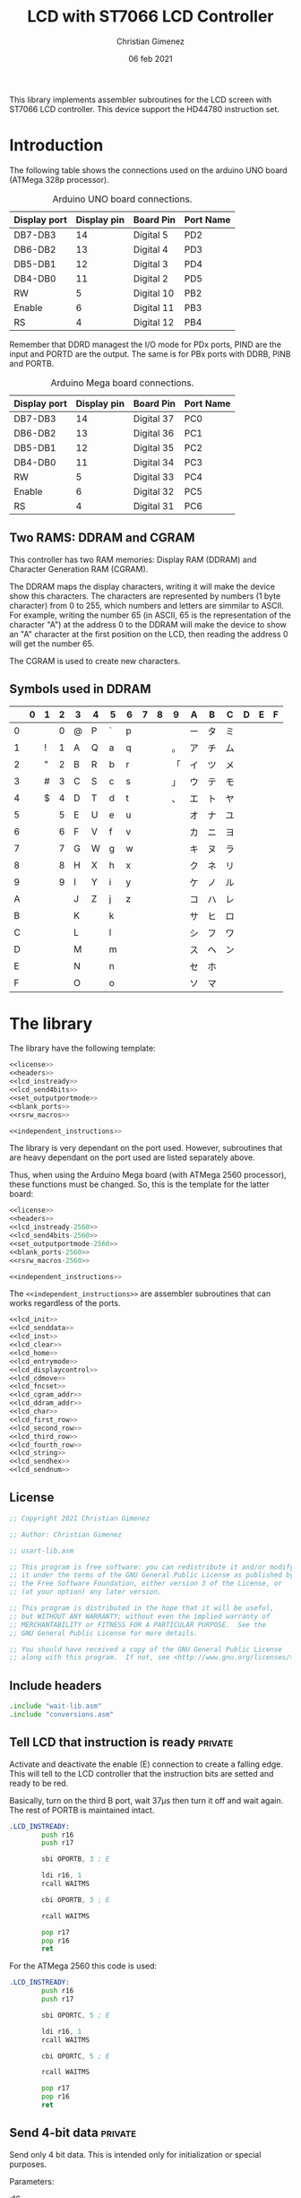 
This library implements assembler subroutines for the LCD screen with ST7066 LCD controller. This device support the HD44780 instruction set.

* Introduction

The following table shows the connections used on the arduino UNO board (ATMega 328p processor).

#+caption: Arduino UNO board connections.
|--------------+-------------+------------+-----------|
| Display port | Display pin | Board Pin  | Port Name |
|--------------+-------------+------------+-----------|
| DB7-DB3      |          14 | Digital 5  | PD2       |
| DB6-DB2      |          13 | Digital 4  | PD3       |
| DB5-DB1      |          12 | Digital 3  | PD4       |
| DB4-DB0      |          11 | Digital 2  | PD5       |
|--------------+-------------+------------+-----------|
| RW           |           5 | Digital 10 | PB2       |
| Enable       |           6 | Digital 11 | PB3       |
| RS           |           4 | Digital 12 | PB4       |
|--------------+-------------+------------+-----------|

Remember that DDRD managest the I/O mode for PDx ports, PIND are the input and PORTD are the output. The same is for PBx ports with DDRB, PINB and PORTB.

#+caption: Arduino Mega board connections.
|--------------+-------------+------------+-----------|
| Display port | Display pin | Board Pin  | Port Name |
|--------------+-------------+------------+-----------|
| DB7-DB3      |          14 | Digital 37 | PC0       |
| DB6-DB2      |          13 | Digital 36 | PC1       |
| DB5-DB1      |          12 | Digital 35 | PC2       |
| DB4-DB0      |          11 | Digital 34 | PC3       |
|--------------+-------------+------------+-----------|
| RW           |           5 | Digital 33 | PC4       |
| Enable       |           6 | Digital 32 | PC5       |
| RS           |           4 | Digital 31 | PC6       |
|--------------+-------------+------------+-----------|

** Two RAMS: DDRAM and CGRAM
This controller has two RAM memories: Display RAM (DDRAM) and Character Generation RAM (CGRAM).

The DDRAM maps the display characters, writing it will make the device show this characters. The characters are represented by numbers (1 byte character) from 0 to 255, which numbers and letters are simmilar to ASCII. For example, writing the number 65 (in ASCII, 65 is the representation of the character "A") at the address 0 to the DDRAM will make the device to show an "A" character at the first position on the LCD, then reading the address 0 will get the number 65.

The CGRAM is used to create new characters.

** Symbols used in DDRAM

|   | 0 | 1 | 2 | 3 | 4 | 5 | 6 | 7 | 8 | 9  | A  | B  | C  | D | E | F |
|---+---+---+---+---+---+---+---+---+---+----+----+----+----+---+---+---|
| 0 |   |   | 0 | @ | P | ` | p |   |   |    | ー | タ | ミ |   |   |   |
| 1 |   | ! | 1 | A | Q | a | q |   |   | 。 | ア | チ | ム |   |   |   |
| 2 |   | " | 2 | B | R | b | r |   |   | 「 | イ | ツ | メ |   |   |   |
| 3 |   | # | 3 | C | S | c | s |   |   | 」 | ウ | テ | モ |   |   |   |
| 4 |   | $ | 4 | D | T | d | t |   |   | 、 | エ | ト | ヤ |   |   |   |
| 5 |   |   | 5 | E | U | e | u |   |   |    | オ | ナ | ユ |   |   |   |
| 6 |   |   | 6 | F | V | f | v |   |   |    | カ | ニ | ヨ |   |   |   |
| 7 |   |   | 7 | G | W | g | w |   |   |    | キ | ヌ | ラ |   |   |   |
| 8 |   |   | 8 | H | X | h | x |   |   |    | ク | ネ | リ |   |   |   |
| 9 |   |   | 9 | I | Y | i | y |   |   |    | ケ | ノ | ル |   |   |   |
| A |   |   |   | J | Z | j | z |   |   |    | コ | ハ | レ |   |   |   |
| B |   |   |   | K |   | k |   |   |   |    | サ | ヒ | ロ |   |   |   |
| C |   |   |   | L |   | l |   |   |   |    | シ | フ | ワ |   |   |   |
| D |   |   |   | M |   | m |   |   |   |    | ス | ヘ | ン |   |   |   |
| E |   |   |   | N |   | n |   |   |   |    | セ | ホ |    |   |   |   |
| F |   |   |   | O |   | o |   |   |   |    | ソ | マ |    |   |   |   |


* The library
The library have the following template:

#+BEGIN_SRC asm :noweb yes :tangle lcd-st7066-328p.asm
<<license>>
<<headers>>
<<lcd_instready>>
<<lcd_send4bits>>
<<set_outputportmode>>
<<blank_ports>>
<<rsrw_macros>>

<<independent_instructions>>
#+END_SRC

The library is very dependant on the port used. However, subroutines that are heavy dependant on the port used are listed separately above.

Thus, when using the Arduino Mega board (with ATMega 2560 processor), these functions must be changed. So, this is the template for the latter board:

#+BEGIN_SRC asm :noweb yes :tangle lcd-st7066-2560.asm
<<license>>
<<headers>>
<<lcd_instready-2560>>
<<lcd_send4bits-2560>>
<<set_outputportmode-2560>>
<<blank_ports-2560>>
<<rsrw_macros-2560>>

<<independent_instructions>>
#+END_SRC

The ~<<independent_instructions>>~ are assembler subroutines that can works regardless of the ports.

#+name: independent_instructions
#+BEGIN_SRC asm :noweb yes
<<lcd_init>>
<<lcd_senddata>>
<<lcd_inst>>
<<lcd_clear>>
<<lcd_home>>
<<lcd_entrymode>>
<<lcd_displaycontrol>>
<<lcd_cdmove>>
<<lcd_fncset>>
<<lcd_cgram_addr>>
<<lcd_ddram_addr>>
<<lcd_char>>
<<lcd_first_row>>
<<lcd_second_row>>
<<lcd_third_row>>
<<lcd_fourth_row>>
<<lcd_string>>
<<lcd_sendhex>>
<<lcd_sendnum>>
#+END_SRC

  
** License
 #+name: license
#+BEGIN_SRC asm
;; Copyright 2021 Christian Gimenez
	   
;; Author: Christian Gimenez

;; usart-lib.asm
	   
;; This program is free software: you can redistribute it and/or modify
;; it under the terms of the GNU General Public License as published by
;; the Free Software Foundation, either version 3 of the License, or
;; (at your option) any later version.
	   
;; This program is distributed in the hope that it will be useful,
;; but WITHOUT ANY WARRANTY; without even the implied warranty of
;; MERCHANTABILITY or FITNESS FOR A PARTICULAR PURPOSE.  See the
;; GNU General Public License for more details.
	   
;; You should have received a copy of the GNU General Public License
;; along with this program.  If not, see <http://www.gnu.org/licenses/>.
#+END_SRC

** Include headers
#+name: headers
#+BEGIN_SRC asm
.include "wait-lib.asm"
.include "conversions.asm"
#+END_SRC

** Tell LCD that instruction is ready                              :private:
Activate and deactivate the enable (E) connection to create a falling edge. This will tell to the LCD controller that the instruction bits are setted and ready to be red.

Basically, turn on the third B port, wait 37\mu{}s then turn it off and wait again. The rest of PORTB is maintained intact.

#+name: lcd_instready
#+BEGIN_SRC asm
.LCD_INSTREADY:
        push r16
        push r17

        sbi OPORTB, 3 ; E
	
        ldi r16, 1
        rcall WAITMS
	
        cbi OPORTB, 3 ; E

        rcall WAITMS

        pop r17
        pop r16
        ret
#+END_SRC

For the ATMega 2560 this code is used:

#+name: lcd_instready-2560
#+BEGIN_SRC asm
.LCD_INSTREADY:
        push r16
        push r17

        sbi OPORTC, 5 ; E
	
        ldi r16, 1
        rcall WAITMS
	
        cbi OPORTC, 5 ; E

        rcall WAITMS

        pop r17
        pop r16
        ret
#+END_SRC

** Send 4-bit data                                            :private:
Send only 4 bit data. This is intended only for initialization or special purposes.

Parameters:
- r16 :: The first four bits of this register is used to send it.

Keep only the first four bits needed, then shift left the r16 register to center the data on the connected port bits.
Read the PORTD pins in order to retain the other bits intact. Then send the center pins new data.

#+name: lcd_send4bits
#+BEGIN_SRC asm
.LCD_SEND4BITS:
        push r17
        push r16

        andi r16, 0b00001111    ; keep the useful data and center it
        lsl r16
        lsl r16
        
        lds r17, PORTD		; Retain the other bits value, just modify the center one.
        andi r17, 0b11000011
        or r16, r17
        out OPORTD, r16
	
        rcall .LCD_INSTREADY

        pop r16
        pop r17
        ret
#+END_SRC

#+name: lcd_send4bits-2560
#+BEGIN_SRC asm
.LCD_SEND4BITS:
        push r17
        push r16

        andi r16, 0b00001111    ; keep the useful data and center it
        
        in r17, OPORTC		; Retain the other bits value, just modify the center one.
        andi r17, 0b11110000
        or r16, r17
        out OPORTC, r16
	
        rcall .LCD_INSTREADY

        pop r16
        pop r17
        ret
#+END_SRC

** Set port modes                                                  :private:
The following code define subroutines to set the port modes. In order to send data to the display, the ports must be in output mode.

*** Output mode ports

#+name: set_outputportmode
#+BEGIN_SRC asm
.SET_OUTPUTPORTMODE:
        sbi ODDRD, 2
        sbi ODDRD, 3
        sbi ODDRD, 4
        sbi ODDRD, 5    

        sbi ODDRB, 4 ; RS
        sbi ODDRB, 3 ; E
        sbi ODDRB, 2 ; RW
        ret
#+END_SRC

For the ATMega 2560.

#+name: set_outputportmode-2560
#+BEGIN_SRC asm
.SET_OUTPUTPORTMODE:
        sbi ODDRC, 0
        sbi ODDRC, 1
        sbi ODDRC, 2
        sbi ODDRC, 3    

        sbi ODDRC, 4 ; RW
        sbi ODDRC, 5 ; E
        sbi ODDRC, 6 ; RS
        ret
#+END_SRC

** Blank ports                                                     :private:
This clears the ports reseting them to zero.

#+name: blank_ports
#+BEGIN_SRC asm
.BLANK_PORTS:
        cbi OPORTD, 2
        cbi OPORTD, 3
        cbi OPORTD, 4
        cbi OPORTD, 5

        cbi OPORTB, 4
        cbi OPORTB, 3
        cbi OPORTB, 2
        ret
#+END_SRC

#+name: blank_ports-2560
#+BEGIN_SRC asm
.BLANK_PORTS:
        cbi OPORTC, 0
        cbi OPORTC, 1
        cbi OPORTC, 2
        cbi OPORTC, 3

        cbi OPORTC, 4
        cbi OPORTC, 5
        cbi OPORTC, 6
        ret
#+END_SRC

** Macros to set RS and RW                                         :private:
Sometimes, RS and RW must be setted or cleared. These macros make them a bit more portable to other ports.

#+name: rsrw_macros
#+BEGIN_SRC asm
.macro clear_rs
        cbi OPORTB, 4           ; RS
.endm
.macro clear_rw
        cbi OPORTB, 2           ; RW	
.endm
.macro set_rs
        sbi OPORTB, 4		; RS
.endm
.macro set_rw
        sbi OPORTB, 2		; RW
.endm
#+END_SRC

#+name: rsrw_macros-2560
#+BEGIN_SRC asm
.macro clear_rs
        cbi OPORTC, 6           ; RS
.endm
.macro clear_rw
        cbi OPORTC, 4           ; RW	
.endm
.macro set_rs
        sbi OPORTC, 6		; RS
.endm
.macro set_rw
        sbi OPORTC, 4		; RW
.endm
#+END_SRC


** Initialize LCD subroutine
The board pins must be initialized along with the LCD. In order to give instruction to the LCD

#+name: lcd_init
#+BEGIN_SRC asm :noweb yes
LCD_INIT:
        push r16
        push r17
<<lcd_init-set_ports>>
<<lcd_init-step_1>>
<<lcd_init-step_2>>
<<lcd_init-step_3>>
<<lcd_init-step_4>>
<<lcd_init-step_5>>
<<lcd_init-step_6>>
<<lcd_init-step_7>>
<<lcd_init-step_8>>
<<lcd_init-step_clear_ddram_addr>>
        pop r17
        pop r16
        ret
#+END_SRC

*** Set port modes
Set the Arduino ports in output mode. Firts, set the D ports mode (DDRD) and then the B ports (DDRB). Also, blank the D and B port just in case: set all pins to zero.

#+name: lcd_init-set_ports
#+BEGIN_SRC asm
        rcall .SET_OUTPUTPORTMODE
        rcall .BLANK_PORTS
#+END_SRC

*** Initialization process
The initialization process is required to tell the LCD to use only 4 inputs and not all 8 inputs, to turn on the display and to clear it. Also, it sets it ready to entry mode.

The LCD display supports 8 inputs with E, RS and RW. This means that all instructions are provided with 1 byte: 1 byte is setted on the inputs, E is enabled and disabled to provide the first instruction. But it is possible to use 4 inputs: send the first 4 bits, enable and disable E, and then send the next 4 bits. The ST7066 controller must know which mode is going to be used to get the sequence right.

The sequence start waiting 40 milliseconds.

#+name: lcd_init-step_1
#+BEGIN_SRC asm
        ldi r16, 0x40
        rcall WAITMS
#+END_SRC

Then, send the first function set instruction 0b0011 (RS, RW = 0, 0) and wait. 

#+name: lcd_init-step_2
#+BEGIN_SRC asm
        ldi r16, 0b00000011 	; 0b0011
        rcall .LCD_SEND4BITS

        ldi r16, 5
        rcall WAITMS
#+END_SRC

Send the same instruction twice:

#+name: lcd_init-step_3
#+BEGIN_SRC asm
        ldi r16,0b00000011 	; 0b0011
        rcall .LCD_SEND4BITS

        ldi r16, 1
        rcall WAITMS

	      ldi r16,0b00001100	; 0b0011
        rcall .LCD_SEND4BITS
#+END_SRC

Send instruction 0b0010. After this, normal 8-bit instruction can be sent.

#+name: lcd_init-step_4
#+BEGIN_SRC asm
        ldi r16,0b00000010	; 0b0010
        rcall .LCD_SEND4BITS
#+END_SRC

After that, send the instruction 0x0010_0011 (RS, RW = 0, 0) and wait.
The last 11 mean N,F = 1,1 (N is two line mode enabled and F is double font size).

#+name: lcd_init-step_5
#+BEGIN_SRC asm
        ldi r16, 0b00101100 ; N F
        rcall LCD_INST
#+END_SRC

Turn the display on. This is the instruction 0b0000_1DCB, where D is the display on/off, C is the cursor on/off and B is blinking cursor on/off. At startup, it is best to see the cursor.

#+name: lcd_init-step_6
#+BEGIN_SRC asm
        ldi r16, 0b00001111
        rcall LCD_INST
#+END_SRC

Clear the display. This is the instruction 0b0000_0001. A longer waiting is required to let the LCD controller erase all data.

#+name: lcd_init-step_7
#+BEGIN_SRC asm
        rcall LCD_CLEAR 
#+END_SRC

Send the entry mode set instruction: 0b0000_0110. The last 10 means I/D,S = 1,0, where I/D is the cursor direction and the S is the shift enabled. It is better to leave the shift turned of and the screen static at the startup.

#+name: lcd_init-step_8
#+BEGIN_SRC asm
        ldi r16, 0b00000110
        rcall LCD_INST	
#+END_SRC

A plus, set the DDRAM at position 0. This will enable the user to write a character immediately.

#+name: lcd_init-clear_ddram_addr
#+BEGIN_SRC asm
        ldi r16, 0b00000000
        rcall LCD_DDRAM_ADDR
#+END_SRC

** Send 8-bit data
Send data to the LCD. RS and RW outputs are not touched.

Parameters:
- r16 :: The byte to send to the LCD.

#+name: lcd_senddata
#+BEGIN_SRC asm :noweb yes
LCD_SENDDATA:
        push r18
        push r16

<<lcd_senddata-send>>

        pop r16
        pop r18
        ret
#+END_SRC

This moves the data to the middle bits because the output are connected on them.

Copy the upper four bits, shift the bits to the right and send it. Then, copy the lower four bits, shift the bits to the left and send it.

The shift is needed because the 2nd port (PD2) is used and not the 0 one (PD0).

#+name: lcd_senddata-send
#+BEGIN_SRC asm
        mov r18, r16
        andi r16, 0b11110000	
        lsr r16
        lsr r16
        lsr r16
        lsr r16
        rcall .LCD_SEND4BITS

        mov r16, r18
        andi r16, 0b00001111
        rcall .LCD_SEND4BITS
#+END_SRC

** Send instruction
The following subroutine send an instruction to the LCD controller. The RS and RW is turned off.

Parameters:
- r16 :: Instruction to send (8 bits)

#+name: lcd_inst
#+BEGIN_SRC asm :noweb yes
LCD_INST:
        clear_rs
        clear_rw

        rcall LCD_SENDDATA

        ret
#+END_SRC

** Clear screen instruction
Send the clear screen instruction.

No parameters needed.

Clearing screen requires some time to complete. Thus, 10ms is more than enough to let the controller work.

#+name: lcd_clear
#+BEGIN_SRC asm
LCD_CLEAR:
        push r16
	
        ldi r16, 0b00000001
        rcall LCD_INST

        ldi r16, 10
        rcall WAITMS

        pop r16
        ret
#+END_SRC

** Return home instruction
Send the "return home" instruction.

No parameters needed.

#+name: lcd_home
#+BEGIN_SRC asm
LCD_HOME:
        push r16

        ldi r16, 0b00000010
        rcall LCD_INST

        pop r16
        ret
#+END_SRC

** Entry mode instruction
Send the "entry mode set" instruction. This set the cursor direction (I/D) and enable the shift (S) of the display.

Each time the data is red or written the cursor increments if I/D is 1 and decrements if I/D  = 0. If S is 1, the display shift too, but when S = 0 it does not shift.

Parameters:
- r16 :: Bit 0 is the S parameter (shift display enable/disable). Bit 1 is the I/D parameter (cursor moving direction enable/disable).

#+name: lcd_entrymode
#+BEGIN_SRC asm
LCD_ENTRYMODE:
        push r16

        andi r16, 0b00000011	; Clean the unused bits
        ori r16, 0b00000100
        rcall LCD_INST
	
        pop r16
        ret
#+END_SRC

** Display control instruction
Control the display (D), cursor (C) and cursor blinking (B).

When D = 0 turns off the display (the black leds used to show the character, not the background light). 1 turns it on. C = 1 make the cursor visible, which is the underline below the characters. B = 1 turns on the blinking cursor, it is a black filled box that cover the whole character and blinks.

Parameter:
- r16 :: bit 0 is blinking, bit 1 cursor, bit 2 display enbable/disable.

|-----+---+---+---+---|
|     | 3 | 2 | 1 | 0 |
|-----+---+---+---+---|
| r16 | X | D | C | B |
|-----+---+---+---+---|

#+name: lcd_displaycontrol
#+BEGIN_SRC asm
LCD_DISPLAYCONTROL:
        push r16

        andi r16, 0b00000111	; Clean the unused bits
        ori r16, 0b00001000
        rcall LCD_INST
	
        pop r16
        ret
#+END_SRC

** Cursor or display shift instruction
Move the cursor or display shift left or right.

The S/C bit defines if the cursor or display shift is affected and R/L the direction. If S/C is 0, the display shifts, if 1 the cursor moves. R/L = 0 means to move to the left, 1 is to the right.

Parametesr:
- r16 :: bit 1 is S/C, bit 0 is R/L

|-----+---+---+-----+-----|
|     | 3 | 2 |   1 |   0 |
|-----+---+---+-----+-----|
| r16 | X | X | S/C | R/L |
|-----+---+---+-----+-----|

The controller instruction uses the third and fourth bit, so two Shift Left must be done to move the bits to its proper location. For instance: the controller instruction 0b0001_1100 will set S/C=1 and R/L=1, but the parameter should be 0b0000_0011.

#+name: lcd_cdmove
#+BEGIN_SRC asm
LCD_CDMOVE:
        push r16

        andi r16, 0b00000011	; Clean the unused bits
        lsl r16
        lsl r16
        ori r16, 0b00010000
        rcall LCD_INST
	
        pop r16
        ret
#+END_SRC

** Function set instruction
Send the function set instruction to the controller.

This instruction controls the display lines (N) and the font size (F). Two display line options can be selected: one-line display or two-line display (in bigger LCD displays are two-line display or four-line display). If one-line display is setted, two possible font size can be used: 5x8 dots character font or 5x10 dots character font. The following table summarizes all possible options:

|---+---+---------------+----------------|
| N | F | Display lines | Character Font |
|---+---+---------------+----------------|
| 0 | 0 |             1 | 5 x 8 dots     |
| 0 | 1 |             1 | 5 x 10 dots    |
| 1 | X |             2 | 5 x 8 dots     |
|---+---+---------------+----------------|

Parameter:
- r16 :: bit 1 is the N parameter, bit 0 is the F parameter.

|-----+---+---+---+---|
|     | 3 | 2 | 1 | 0 |
|-----+---+---+---+---|
| r16 | X | X | N | F |
|-----+---+---+---+---|

The controller function set instruction has three parameters: DL, N and F. DL is to set the interface data length between 4-bits or 8-bits. This library is intended to work only for 4-bits (4 pins or 4 connections to the data input on the LCD display module + RW, RS and E connections). In order to avoid setting the wrong configuration, the DL is not present on the parameter.

#+name: lcd_fncset
#+BEGIN_SRC asm
LCD_FNCSET:
        push r16

        andi r16, 0b00000011	; Clean the unused bits
        lsl r16
        lsl r16
        ori r16, 0b00100000
        rcall LCD_INST

        pop r16
        ret
#+END_SRC

** Set CGRAM Address instruction
Set the Character Generator RAM address. If this instruction is used, the next data written or red will use this RAM instead of the DDRAM.

Parameter:
- r16 :: The address of the CGRAM to set. Only 0-5 bits are used.

|-----+---+---+---+---+---+---+---+---|
|     | 7 | 6 | 5 | 4 | 3 | 2 | 1 | 0 |
|-----+---+---+---+---+---+---+---+---|
| r16 | X | X | a | a | a | a | a | a |
|-----+---+---+---+---+---+---+---+---|

#+name: lcd_cgram_addr
#+BEGIN_SRC asm
LCD_CGRAM_ADDR:
        push r16

        andi r16, 0b00111111	; Clean the unused bits
        ori r16, 0b01000000
        rcall LCD_INST
	
        pop r16
        ret
#+END_SRC

** Set DDRAM address instruction
Set the DDRAM address and toggle the DDRAM usage instead of the CGRAM. Any character sended after this will set the DDRAM data and not the CGRAM data.

Parameters:
- r16 :: The DDRAM address. Only bits 0-6 will be used.

#+name: lcd_ddram_addr
#+BEGIN_SRC asm
LCD_DDRAM_ADDR:
        push r16
	
        ori r16, 0b10000000
        rcall LCD_INST

        pop r16
        ret
#+END_SRC

** Send character instruction
Send a character to the LCD controller. The RS and RW must be setted accordingly.

Parameters:
- r16 :: Character byte to send.

#+name: lcd_char
#+BEGIN_SRC asm
LCD_CHAR:
        set_rs
        clear_rw

        rcall LCD_SENDDATA

        clear_rs
        ret
#+END_SRC

** Goto first row
Move the cursor to the first row. This is the same as return home.

#+name: lcd_first_row
#+BEGIN_SRC asm
LCD_FIRST_ROW:
        rcall LCD_HOME
        ret
#+END_SRC

** Goto second row
Move the cursor to the second row.

#+name: lcd_second_row
#+BEGIN_SRC asm
LCD_SECOND_ROW:
        push r16

        ldi r16, 64
        rcall LCD_DDRAM_ADDR

        pop r16
        ret
#+END_SRC

** Goto third row
Move the cursor to the third row.

#+name: lcd_third_row
#+BEGIN_SRC asm
LCD_THIRD_ROW:
        push r16

        ldi r16, 20
        rcall LCD_DDRAM_ADDR

        pop r16
        ret
#+END_SRC

** Goto fourth row
Move the cursor to the fourth row.

#+name: lcd_fourth_row
#+BEGIN_SRC asm
LCD_FOURTH_ROW:
        push r16

        ldi r16, 84
        rcall LCD_DDRAM_ADDR

        pop r16
        ret
#+END_SRC


** Send string
Send characters to the LCD controller up to the zeroed character. The string must be stored on RAM.

Parameter:
- XL, XH :: The starting RAM address to read.
- r16 :: The milliseconds to wait between characters.

X register is used to store the memory address. Then, r16 is used to store the character red. The repetition stop when r16 is 0 (the null character is red).

#+name: lcd_string
#+BEGIN_SRC asm
LCD_STRING:
        push XL
        push XH
        push r16
        push r17

        mov r17, r16
1:
        ld r16, X+
        cpi r16, 0
        breq 2f			; if r16 = 0 then end subroutine

        rcall LCD_CHAR		; if r16 /= 0 then send char

        cpi r17,0
        breq 1b			; r17 is zero, no need to wait
        mov r16, r17
        rcall WAITMS
	
        rjmp 1b

2:
        pop r17
        pop r16
        pop XH
        pop XL
        ret
#+END_SRC


** Send number in Hex
Convert a number in r16 to a string with its hexadecimal number representation and send it to the LCD.

Parameters:
- r16 :: The number to convert to string and to send.

#+name: lcd_sendhex
#+BEGIN_SRC asm :noweb yes
LCD_SENDHEX:
        push r16
        push r18
        push r17

        rcall BYTE2HEX

        mov r16, r18
        rcall LCD_CHAR
        mov r16, r17
        rcall LCD_CHAR
	
        pop r17
        pop r18
        pop r16
        ret	
#+END_SRC

** Send an 8-bit number in decimal
Convert a number (8-bit unsigned integer) to a decimal string representation and show it on the LCD.

This subroutine uses up to three characters (000 to 255) to represent the number on the LCD.

Parameters:
- r16 :: The number to show.

#+name: lcd_sendnum
#+BEGIN_SRC asm
LCD_SENDNUM:
	push r16
	push r17
	push r18
	push r19

	rcall BYTE2DECSTR

	mov r16, r19
	rcall LCD_CHAR
	mov r16, r18
	rcall LCD_CHAR
	mov r16, r17
	rcall LCD_CHAR

	pop r19
	pop r18
	pop r17
	pop r16
	ret
#+END_SRC


* Hello world example
This is a basic Hello world example. It can be used to test if the connection and the display works properly.

#+BEGIN_SRC asm :noweb yes :tangle tests/lcd-st7066/hello.asm
<<license>>

;; .include "../../vector-inc.asm"
.include "../../registers-inc.asm"

.text
RESET:
      rcall LCD_INIT

	ldi r16, 'H'
	rcall LCD_CHAR
	ldi r16, 'e'
	rcall LCD_CHAR
	ldi r16, 'l'
	rcall LCD_CHAR
	ldi r16, 'l'
	rcall LCD_CHAR
	ldi r16, 'O'
	rcall LCD_CHAR


1:
	sleep
	break
	rjmp 1b
.include "../../lcd-st7066-328p.asm"
#+END_SRC

* Hello world with string example
This example shows how to load a string into the ATMega memory and display it on the LCD.

#+BEGIN_SRC asm :noweb yes :tangle tests/lcd-st7066/hello_str.asm
<<license>>

;; .include "../../vector-inc.asm"
.include "../../registers-inc.asm"

<<data>>
	
.text
RESET:
	rcall .COPY_TO_RAM
	
      rcall LCD_INIT

	ldi r16, 0b00000110
	rcall LCD_DISPLAYCONTROL
	
	ldi r16, 255
	ldi XL, lo8(.str_hello)
	ldi XH, hi8(.str_hello)
	rcall LCD_STRING

	rcall LCD_SECOND_ROW

	ldi r16, 255
	ldi XL, lo8(.str_kanas)
	ldi XH, hi8(.str_kanas)
	rcall LCD_STRING

1:
	sleep
	break
	rjmp 1b

<<copy_to_ram>>

.include "../../lcd-st7066-328p.asm"

STATIC_DATA:
#+END_SRC

** Store string in the program
The following code will tell the assembler to store a string into the program memory. It also gives a name to the RAM address. Remember that this will be stored on the program memory, not the RAM, but the address returned on the labels are from the RAM.

The assembler program needs to know where the ".rodata" section should be. This information can be provided as a parameter when calling the assembler (~as~) program. 328p processors should use 0x0100 at starting address for .rodata, thus the parameter ~-Tdata=0x800100~ should be added to the linker.

This means that ~.str_hello~ label will be mapped to the RAM address, but the string itself will be at the last portion of the program.

The ~.string~ pseudo-op adds the zero character at the end of the string. The ~data_length~ assembler variable is setted to the length of the whole characters stored (the size of the memory occupied).

#+name: data
#+BEGIN_SRC asm
.section .rodata

.data_start:
.str_hello:
	.string "Hello World"

.str_kanas:
	.byte 0b10111010, 0b11011101, 0b11000110, 0b11000001, 0b11011100, 0b10111110, 0b10110110, 0b10110010, 0

.set data_length, 25
#+END_SRC

** Copy the string to RAM
Z stores the program address where the data is, X stores the RAM address.

Parameters:
- XL, XH :: The RAM memory.
- ZL, ZH :: The program memory

#+name: copy_to_ram
#+BEGIN_SRC asm
.COPY_TO_RAM:
	push ZL
	push ZH
	push XL
	push XH
	push r17
	push r16

	ldi r17, data_length
	ldi ZL, lo8(STATIC_DATA)
	ldi ZH, hi8(STATIC_DATA)
	ldi XL, lo8(.data_start)
	ldi XH, hi8(.data_start)
	
1:
	lpm r16, Z+
	cpi r17, 0
	breq 2f
	
	dec r17
	st X+, r16
	rjmp 1b

2:
	st X+, r16

	pop r16
	pop r17
	pop XH
	pop XL
	pop ZH
	pop ZL
	ret
#+END_SRC

* Number test
This example show the position of each cell by printing one digit after another.

The register r17 contains the character from '0' to '9'. 

#+BEGIN_SRC asm :noweb yes :tangle tests/lcd-st7066/numbers.asm
<<license>>

.include "../../registers-inc.asm"
.text
RESET:
	rcall LCD_INIT
2:

	ldi r17, '0'		; r17 : char to show
	dec r17
1:
	inc r17
	mov r16, r17
	rcall LCD_CHAR

	ldi r16, 250
	rcall WAITMS
	ldi r16, 250
	rcall WAITMS

	cpi r17, '9'
	brne 1b
	rjmp 2b

.include "../../lcd-st7066-328p.asm"
#+END_SRC

* Position test
This example show the position in DDRAM address of each row.

#+BEGIN_SRC asm :noweb yes :tangle tests/lcd-st7066/position.asm
<<license>>

.include "../../registers-inc.asm"
.text
RESET:
        rcall LCD_INIT
	  ldi r16, 0b00000010
        rcall LCD_FNCSET

        ldi r16, '0'
        rcall LCD_CHAR

        ldi r16, 10
        rcall LCD_DDRAM_ADDR
        ldi r16, '1'
        rcall LCD_CHAR

        ldi r16, 20
        rcall LCD_DDRAM_ADDR
        ldi r16, '2'
        rcall LCD_CHAR

        ldi r16, 30
        rcall LCD_DDRAM_ADDR
        ldi r16, '3'
        rcall LCD_CHAR

        ldi r16, 64
        rcall LCD_DDRAM_ADDR
        ldi r16, '4'
        rcall LCD_CHAR

        ldi r16, 74
        rcall LCD_DDRAM_ADDR
        ldi r16, '5'
        rcall LCD_CHAR

        ldi r16, 84
        rcall LCD_DDRAM_ADDR
        ldi r16, '6'
        rcall LCD_CHAR

        ldi r16, 94
        rcall LCD_DDRAM_ADDR
        ldi r16, '7'
        rcall LCD_CHAR

        ldi r16, 255
        rcall WAITMS
        ldi r16, 255
        rcall WAITMS
        ldi r16, 255
        rcall WAITMS
        ldi r16, 255
        rcall WAITMS

        rcall LCD_CLEAR

        rcall LCD_FIRST_ROW
        ldi r16, '1'
        rcall LCD_CHAR
        ldi r16, ' '
        rcall LCD_CHAR
        ldi r16, 'R'
        rcall LCD_CHAR
        ldi r16, 'o'
        rcall LCD_CHAR
        ldi r16, 'w'
        rcall LCD_CHAR

        rcall LCD_SECOND_ROW
        ldi r16, '2'
        rcall LCD_CHAR
        ldi r16, ' '
        rcall LCD_CHAR
        ldi r16, 'R'
        rcall LCD_CHAR
        ldi r16, 'o'
        rcall LCD_CHAR
        ldi r16, 'w'
        rcall LCD_CHAR

        rcall LCD_THIRD_ROW
        ldi r16, '3'
        rcall LCD_CHAR
        ldi r16, ' '
        rcall LCD_CHAR
        ldi r16, 'R'
        rcall LCD_CHAR
        ldi r16, 'o'
        rcall LCD_CHAR
        ldi r16, 'w'
        rcall LCD_CHAR

        rcall LCD_FOURTH_ROW
        ldi r16, '4'
        rcall LCD_CHAR
        ldi r16, ' '
        rcall LCD_CHAR
        ldi r16, 'R'
        rcall LCD_CHAR
        ldi r16, 'o'
        rcall LCD_CHAR
        ldi r16, 'w'
        rcall LCD_CHAR

1:
        sleep
        break
        rjmp 1b

.include "../../lcd-st7066-328p.asm"
#+END_SRC

* Hex counter example
This example tests the ~LCD_SENDHEX~ subroutine. It just counts from 0 to FF (1 byte).

#+BEGIN_SRC asm :noweb yes :tangle tests/lcd-st7066/hextest.asm
<<license>>

.include "../../registers-inc.asm"
.text
RESET:
	rcall LCD_INIT

	ldi r17, 0

1:
	rcall LCD_HOME
	mov r16, r17
	rcall LCD_SENDHEX
	inc r17
		
	ldi r16, 250
	rcall WAITMS
	ldi r16, 250
	rcall WAITMS
	rjmp 1b

.include "../../lcd-st7066-328p.asm"
#+END_SRC

* Meta     :noexport:

  # ----------------------------------------------------------------------
  #+TITLE:  LCD with ST7066 LCD Controller
  #+AUTHOR: Christian Gimenez
  #+DATE:   06 feb 2021
  #+EMAIL:
  #+DESCRIPTION: 
  #+KEYWORDS: 
  #+COLUMNS: %40ITEM(Task) %17Effort(Estimated Effort){:} %CLOCKSUM
  
  #+STARTUP: inlineimages hidestars content hideblocks entitiespretty
  #+STARTUP: indent fninline latexpreview

  #+OPTIONS: H:3 num:t toc:t \n:nil @:t ::t |:t ^:{} -:t f:t *:t <:t
  #+OPTIONS: TeX:t LaTeX:t skip:nil d:nil todo:t pri:nil tags:not-in-toc
  #+OPTIONS: tex:imagemagick

  #+TODO: TODO(t!) CURRENT(c!) PAUSED(p!) | DONE(d!) CANCELED(C!@)

  # -- Export
  #+LANGUAGE: en
  #+LINK_UP:   
  #+LINK_HOME: 
  #+EXPORT_SELECT_TAGS: export
  #+EXPORT_EXCLUDE_TAGS: noexport

  # -- HTML Export
  #+INFOJS_OPT: view:info toc:t ftoc:t ltoc:t mouse:underline buttons:t path:libs/org-info.js
  #+HTML_LINK_UP: index.html
  #+HTML_LINK_HOME: index.html
  #+XSLT:

  # -- For ox-twbs or HTML Export
  # #+HTML_HEAD: <link href="libs/bootstrap.min.css" rel="stylesheet">
  # -- -- LaTeX-CSS
  # #+HTML_HEAD: <link href="css/style-org.css" rel="stylesheet">

  # #+HTML_HEAD: <script src="libs/jquery.min.js"></script> 
  # #+HTML_HEAD: <script src="libs/bootstrap.min.js"></script>


  # -- LaTeX Export
  # #+LATEX_CLASS: article
  # -- -- Tikz
  # #+LATEX_HEADER: \usepackage{tikz}
  # #+LATEX_HEADER: \usetikzlibrary{shapes.geometric}
  # #+LATEX_HEADER: \usetikzlibrary{shapes.symbols}
  # #+LATEX_HEADER: \usetikzlibrary{positioning}
  # #+LATEX_HEADER: \usetikzlibrary{trees}

  # #+LATEX_HEADER_EXTRA:

  # Local Variables:
  # org-hide-emphasis-markers: t
  # org-use-sub-superscripts: "{}"
  # fill-column: 80
  # visual-line-fringe-indicators: t
  # ispell-local-dictionary: "british"
  # org-src-preserve-indentation: t
  # End:
